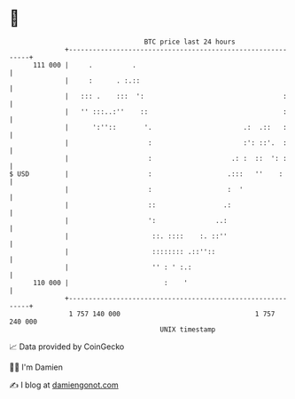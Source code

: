 * 👋

#+begin_example
                                     BTC price last 24 hours                    
                 +------------------------------------------------------------+ 
         111 000 |     .          .                                           | 
                 |     :      . :.::                                          | 
                 |   ::: .    :::  ':                                   :     | 
                 |   '' :::..:''    ::                                  :     | 
                 |      ':''::       '.                       .:  .::   :     | 
                 |                    :                       :': ::'.  :     | 
                 |                    :                    .: :  ::  ': :     | 
   $ USD         |                    :                   .:::   ''    :      | 
                 |                    :                   :  '                | 
                 |                    ::                 .:                   | 
                 |                    ':               ..:                    | 
                 |                     ::. ::::    :. ::''                    | 
                 |                     :::::::: .::''::                       | 
                 |                     '' : ' :.:                             | 
         110 000 |                        :    '                              | 
                 +------------------------------------------------------------+ 
                  1 757 140 000                                  1 757 240 000  
                                         UNIX timestamp                         
#+end_example
📈 Data provided by CoinGecko

🧑‍💻 I'm Damien

✍️ I blog at [[https://www.damiengonot.com][damiengonot.com]]
